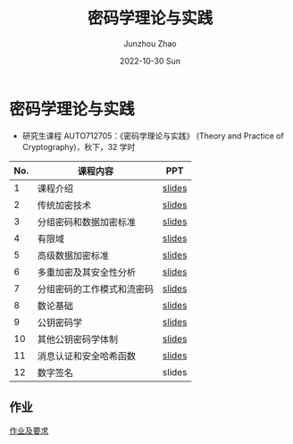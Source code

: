 #+TITLE:       密码学理论与实践
#+AUTHOR:      Junzhou Zhao
#+DATE:        2022-10-30 Sun
#+URI:         /courses/crypt
#+KEYWORDS:    courses, cryptography
#+OPTIONS:     H:3 num:nil toc:nil \n:nil ::t |:t ^:nil -:nil f:t *:t <:t

* 密码学理论与实践

 - 研究生课程 AUTO712705：《密码学理论与实践》 (Theory and Practice of Cryptography)，秋下，32 学时

#+ATTR_HTML: :style margin-left:auto; margin-right:auto; :rules all
|-----+----------------------------+--------|
| No. | 课程内容                   | PPT    |
|-----+----------------------------+--------|
|   1 | 课程介绍                   | [[file:../assets/slides/crypto/Ch1.pdf][slides]] |
|   2 | 传统加密技术               | [[file:../assets/slides/crypto/Ch2.pdf][slides]] |
|   3 | 分组密码和数据加密标准     | [[file:../assets/slides/crypto/Ch3.pdf][slides]] |
|   4 | 有限域                     | [[file:../assets/slides/crypto/Ch4.pdf][slides]] |
|   5 | 高级数据加密标准           | [[file:../assets/slides/crypto/Ch5.pdf][slides]] |
|   6 | 多重加密及其安全性分析     | [[file:../assets/slides/crypto/Ch6.pdf][slides]] |
|   7 | 分组密码的工作模式和流密码 | [[file:../assets/slides/crypto/Ch7.pdf][slides]] |
|   8 | 数论基础                   | [[file:../assets/slides/crypto/Ch8.pdf][slides]] |
|   9 | 公钥密码学                 | [[file:../assets/slides/crypto/Ch9.pdf][slides]] |
|  10 | 其他公钥密码学体制         | [[file:../assets/slides/crypto/Ch10.pdf][slides]] |
|  11 | 消息认证和安全哈希函数     | [[file:../assets/slides/crypto/Ch11.pdf][slides]] |
|  12 | 数字签名                   | slides |
|-----+----------------------------+--------|

** 作业

[[file:../assets/slides/crypto/Proj.pdf][作业及要求]]
